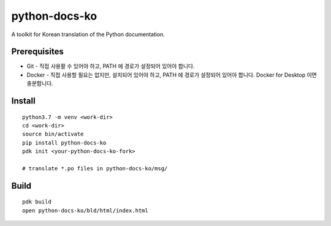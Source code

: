 python-docs-ko
==============

A toolkit for Korean translation of the Python documentation.

Prerequisites
-------------

- Git - 직접 사용활 수 있어야 하고, PATH 에 경로가 설정되어 있어야 합니다.
- Docker - 직접 사용할 필요는 없지만, 설치되어 있어야 하고, PATH 에 경로가 설정되어 있어야 합니다. Docker for Desktop 이면 충분합니다.

Install
-------

::

    python3.7 -m venv <work-dir>
    cd <work-dir>
    source bin/activate
    pip install python-docs-ko
    pdk init <your-python-docs-ko-fork>

    # translate *.po files in python-docs-ko/msg/

Build
-----

::

    pdk build
    open python-docs-ko/bld/html/index.html
